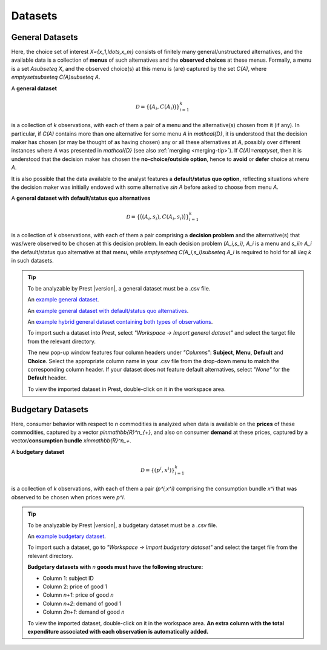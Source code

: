 Datasets
========

.. _general-datasets:

General Datasets
----------------

Here, the choice set of interest `X=\{x_1,\ldots,x_m\}` consists of finitely many general/unstructured alternatives, and 
the available data is a collection of **menus** of such alternatives and the **observed choices** at these menus. 
Formally, a menu is a set `A\subseteq X`, and the observed choice(s) at this menu is (are) captured by the set `C(A)`, where `\emptyset\subseteq C(A)\subseteq A`. 

A **general dataset** 

.. math::
	\mathcal{D}=\left\{\big(A_i,C(A_i)\bigr)\right\}_{i=1}^k

is a collection of `k` observations, with each of them a pair of a menu and the alternative(s) chosen from it (if any). 
In particular, if `C(A)` contains more than one alternative for some menu `A` in `\mathcal{D}`, 
it is understood that the decision maker has chosen (or may be thought of as having chosen)
any or all these alternatives at `A`, possibly over different instances where `A` was presented in `\mathcal{D}` (see also :ref:`merging <merging-tip>`). 
If `C(A)=\emptyset`, then it is understood that the decision maker has chosen the **no-choice/outside option**, hence
to **avoid** or **defer** choice at menu `A`.


It is also possible that the data available to the analyst features a **default/status quo option**, reflecting situations where the decision 
maker was initially endowed with some alternative `s\in A` before asked to choose from menu `A`.

A **general dataset with default/status quo alternatives** 

.. math::
	\mathcal{D}=\left\{\big((A_i,s_i),C(A_i,s_i)\bigr)\right\}_{i=1}^k

is a collection of `k` observations, with each of them a pair comprising a **decision problem** and the alternative(s) that was/were observed to be chosen at this decision problem. 
In each decision problem `(A_i,s_i)`, `A_i` is a menu and `s_i\in A_i` the default/status quo alternative at that menu, 
while `\emptyset\neq C(A_i,s_i)\subseteq A_i` is required to hold for all `i\leq k` in such datasets.

.. _dataset-examples:

.. tip::
     To be analyzable by Prest |version|, a general dataset must be a .csv file.

     An  `example general dataset </_static/examples/general-no-defaults.csv>`_.

     An `example general dataset with default/status quo alternatives </_static/examples/general-defaults.csv>`_.
	 
     An `example hybrid general dataset containing both types of observations </_static/examples/general-hybrid.csv>`_.
    
     To import such a dataset into Prest, select *"Workspace -> Import general dataset"* and select the target file from the relevant directory.
     
     The new pop-up window features four column headers under *"Columns"*: **Subject**, **Menu**, **Default** and **Choice**. 
     Select the appropriate column name in your .csv file from the drop-down menu to match the corresponding column header. 
     If your dataset does not feature default alternatives, select *"None"* for the **Default** header.
	 
     To view the imported dataset in Prest, double-click on it in the workspace area.


.. _budgetary-datasets:
	 
Budgetary Datasets
------------------

Here, consumer behavior with respect to `n` commodities is analyzed when data is available on 
the **prices** of these commodities, captured by a vector `p\in\mathbb{R}^n_{+}`, and also on consumer **demand** at these prices, 
captured by a vector/**consumption bundle** `x\in\mathbb{R}^n_+`.
 
A **budgetary dataset**  

.. math::
	\mathcal{D}=\left\{(p^i,x^i)\right\}_{i=1}^k

is a collection of `k` observations, with each of them a pair `(p^i,x^i)` comprising the consumption bundle `x^i` that was observed to be chosen when prices were `p^i`.


.. tip::
     To be analyzable by Prest |version|, a budgetary dataset must be a .csv file.

     An `example budgetary dataset </_static/examples/budgetary.csv>`_.
     
     To import such a dataset, go to *"Workspace -> Import budgetary dataset"* and select the target file from the relevant directory.
     
     **Budgetary datasets with** `n` **goods must have the following structure:** 
	 
     * Column 1: subject ID
     * Column 2: price of good 1
     * Column `n+1`: price of good `n`
     * Column `n+2`: demand of good 1
     * Column  `2n+1`: demand of good `n`

     To view the imported dataset, double-click on it in the workspace area. **An extra column with the total expenditure associated with each observation is automatically added.**
